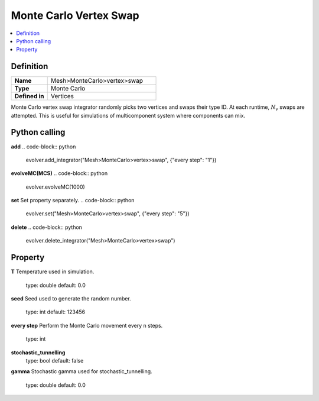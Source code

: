 Monte Carlo Vertex Swap
=======================

.. contents::
   :local:
   :depth: 2

Definition
-----------
.. list-table::
   :widths: 25 75
   :header-rows: 0

   * - **Name**
     - Mesh>MonteCarlo>vertex>swap
   * - **Type**
     - Monte Carlo
   * - **Defined in**
     - Vertices

Monte Carlo vertex swap integrator randomly picks two vertices and swaps their type ID. 
At each runtime, :math:`N_v` swaps are attempted. This is useful for simulations of multicomponent system where components can mix.

Python calling
--------------
**add**
.. code-block:: python

   evolver.add_integrator("Mesh>MonteCarlo>vertex>swap", {"every step": "1"})

**evolveMC(MCS)**
.. code-block:: python

   evolver.evolveMC(1000)

**set**
Set property separately.
.. code-block:: python

   evolver.set("Mesh>MonteCarlo>vertex>swap", {"every step": "5"})

**delete**
.. code-block:: python

   evolver.delete_integrator("Mesh>MonteCarlo>vertex>swap")

Property
--------
**T**
Temperature used in simulation.
   type: double
   default: 0.0

**seed**
Seed used to generate the random number.
   type: int
   default: 123456

**every step**
Perform the Monte Carlo movement every n steps.
   type: int

**stochastic_tunnelling**
   type: bool
   default: false

**gamma**
Stochastic gamma used for stochastic_tunnelling.
   type: double
   default: 0.0
